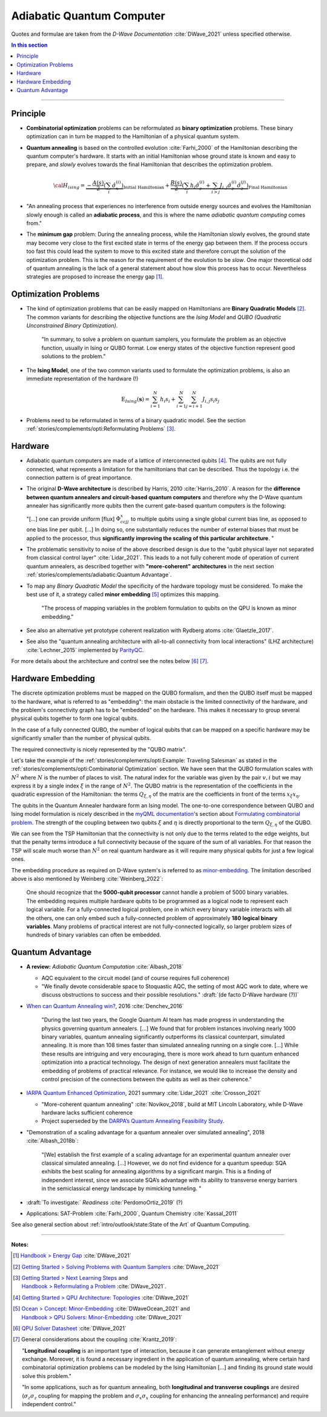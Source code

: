 
Adiabatic Quantum Computer
==========================

Quotes and formulae are taken from the *D-Wave Documentation* :cite:`DWave_2021`
unless specified otherwise.

.. contents:: In this section
    :local:

-----

.. ---------------------------------------------------------------------------

Principle
---------

- **Combinatorial optimization** problems can be reformulated as **binary optimization** problems.
  These binary optimization can in turn be mapped to the Hamiltonian of a physical quantum system.

- **Quantum annealing** is based on the controlled evolution :cite:`Farhi_2000` of the Hamiltonian describing the quantum computer's hardware.
  It starts with an initial Hamiltonian whose ground state is known and easy to prepare,
  and *slowly* evolves towards the final Hamiltonian that describes the optimization problem.

  .. math::
    {\cal H}_{ising} =
    \underbrace{- \frac{A({s})}{2} \left(\sum_i {\hat\sigma_{x}^{(i)}}\right)}_\text{Initial Hamiltonian} +
    \underbrace{\frac{B({s})}{2} \left(\sum_{i} h_i {\hat\sigma_{z}^{(i)}} + 
                \sum_{i>j} J_{i,j} {\hat\sigma_{z}^{(i)}} {\hat\sigma_{z}^{(j)}}\right)}_\text{Final Hamiltonian}

- "An annealing process that experiences no interference from outside energy sources and
  evolves the Hamiltonian slowly enough is called an **adiabatic process**,
  and this is where the name *adiabatic quantum computing* comes from."

- The **minimum gap** problem:
  During the annealing process, while the Hamiltonian slowly evolves,
  the ground state may become very close to the first excited state
  in terms of the energy gap between them.
  If the process occurs too fast this could lead the system to move to this excited state
  and therefore corrupt the solution of the optimization problem.
  This is the reason for the requirement of the evolution to be *slow*. 
  One major theoretical odd of quantum annealing is the lack of a general statement
  about how slow this process has to occur.
  Nevertheless strategies are proposed to increase the energy gap [#gap]_.

.. ---------------------------------------------------------------------------

Optimization Problems
---------------------

- The kind of optimization problems that can be easily mapped on Hamiltonians are **Binary Quadratic Models** [#problems]_.
  The common variants for describing the objective functions are
  the *Ising Model* and
  *QUBO (Quadratic Unconstrained Binary Optimization)*.
  
    "In summary, to solve a problem on quantum samplers, you formulate the problem as an objective function,
    usually in Ising or QUBO format.
    Low energy states of the objective function represent good solutions to the problem."

- The **Ising Model**, one of the two common variants used to formulate the optimization problems,
  is also an immediate representation of the hardware (!)

  .. math::
    \text{E}_{Ising}(\boldsymbol{s}) = \sum_{i=1}^N h_i s_i + \sum_{i=1}^N \sum_{j=i+1}^N J_{i,j} s_i s_j

- Problems need to be reformulated in terms of a binary quadratic model.
  See the section :ref:`stories/complements/opti:Reformulating Problems` [#reformulate]_.

.. ---------------------------------------------------------------------------

Hardware
--------

- | Adiabatic quantum computers are made of a lattice of interconnected qubits [#topology]_.
    The qubits are not fully connected, what represents a limitation for the hamiltonians
    that can be described. Thus the topology i.e. the connection pattern is of great importance.

- The original **D-Wave architecture** is described by Harris, 2010 :cite:`Harris_2010`.
  A reason for the **difference between quantum annealers and circuit-based quantum computers** and
  therefore why the D-Wave quantum annealer has significantly more qubits then the current
  gate-based quantum computers is the following:

  "[...] one can provide uniform [flux] :math:`\Phi_{ccjj}^x` to multiple qubits
  using a single global current bias line, as opposed to one bias line per qubit. [...]
  In doing so, one substantially reduces the number of external biases that must be applied
  to the processor, thus **significantly improving the scaling of this particular architecture**. 
  "

- | The problematic sensitivity to noise of the above described design is due to the
    "qubit physical layer not separated from classical control layer" :cite:`Lidar_2021`.
    This leads to a not fully coherent mode of operation of current quantum annealers, 
    as described together with **"more-coherent" architectures** in the next section :ref:`stories/complements/adiabatic:Quantum Advantage`.

- To map any *Binary Quadratic Model* the specificity of the hardware topology must be considered.
  To make the best use of it, a strategy called **minor embedding** [#embedding]_ optimizes this mapping.
  
    "The process of mapping variables in the problem formulation to qubits on the QPU is known as minor embedding."

- | See also an alternative yet prototype coherent realization with Rydberg atoms :cite:`Glaetzle_2017`.

- See also the "quantum annealing architecture with all-to-all connectivity from local interactions"
  (LHZ architecture) :cite:`Lechner_2015` implemented by `ParityQC <https://parityqc.com/parityqc-architecture>`_.

For more details about the architecture and control see the notes below [#implementation]_ [#hardware]_.

.. ---------------------------------------------------------------------------

Hardware Embedding
------------------

The discrete optimization problems must be mapped on the QUBO formalism,
and then the QUBO itself must be mapped to the hardware,
what is referred to as "embedding":
the main obstacle is the limited connectivity of the hardware,
and the problem's connectivity graph has to be "embedded" on the hardware.
This makes it necessary to group several physical qubits together to form one logical qubits.

In the case of a fully connected QUBO, the number of logical qubits that 
can be mapped on a specific hardware may be significantly smaller than the 
number of physical qubits.

The required connectivity is nicely represented by the "QUBO matrix".

Let's take the example of the
:ref:`stories/complements/opti:Example: Traveling Salesman` as stated in the
:ref:`stories/complements/opti:Combinatorial Optimization` section.
We have seen that the QUBO formulation scales with :math:`N^2` where :math:`N` is the number of places to visit.
The natural index for the variable was given by the pair :math:`v,i`
but we may express it by a single index :math:`\xi` in the range of :math:`N^2`.
The QUBO matrix is the representation of the coefficients in the quadratic expression of the Hamiltonian:
the terms :math:`Q_{\xi, \eta}` of the matrix are the coefficients in front of the terms
:math:`x_{\xi} x_{\eta}`.

The qubits in the Quantum Annealer hardware form an Ising model.
The one-to-one correspondence between QUBO and Ising model formulation is nicely 
described in the `myQML documentation <https://myqlm.github.io/index.html>`_'s
section about `Formulating combinatorial problem
<https://myqlm.github.io/combinatorial_optimization_intro.html#formulating-combinatorial-problems>`_.
The strength of the coupling between two qubits :math:`\xi` and :math:`\eta` is directly proportional
to the term :math:`Q_{\xi, \eta}` of the QUBO.

We can see from the TSP Hamiltonian that the connectivity is not only due to the terms related to the edge weights,
but that the penalty terms introduce a full connectivity because of the square of the sum of all variables.
For that reason the TSP will scale much worse than :math:`N^2` on real quantum hardware as it will require
many physical qubits for just a few logical ones.

The embedding procedure as required on D-Wave system's is referred to as
`minor-embedding <https://docs.ocean.dwavesys.com/en/stable/concepts/embedding.html>`_.
The limitation described above is also mentioned by Weinberg :cite:`Weinberg_2022`:

    One should recognize that the **5000-qubit processor** cannot handle a problem of 5000 binary variables. The embedding requires multiple hardware qubits to be programmed as a logical node to represent each logical variable. For a fully-connected logical problem, one in which every binary variable interacts with all the others, one can only embed such a fully-connected problem of approximately **180 logical binary variables**. Many problems of practical interest are not fully-connected logically, so larger problem sizes of hundreds of binary variables can often be embedded.

.. ---------------------------------------------------------------------------
  
Quantum Advantage
-----------------

- **A review:** *Adiabatic Quantum Computation* :cite:`Albash_2018`

  - AQC equivalent to the circuit model (and of course requires full coherence)
  - "We finally devote considerable space to Stoquastic AQC, the setting of most AQC work to date, where we discuss obstructions to success and their possible resolutions." :draft:`(de facto D-Wave hardware (?))`
  
- `When can Quantum Annealing win? <https://ai.googleblog.com/2015/12/when-can-quantum-annealing-win.html>`_,
  2016 :cite:`Denchev_2016`
  
    "During the last two years, the Google Quantum AI team has made progress in understanding the physics governing quantum annealers. [...]
    We found that for problem instances involving nearly 1000 binary variables, quantum annealing significantly outperforms its classical counterpart, simulated annealing. It is more than 108 times faster than simulated annealing running on a single core. [...]
    While these results are intriguing and very encouraging, there is more work ahead to turn quantum enhanced optimization into a practical technology. The design of next generation annealers must facilitate the embedding of problems of practical relevance. For instance, we would like to increase the density and control precision of the connections between the qubits as well as their coherence."

- `IARPA Quantum Enhanced Optimization <https://www.iarpa.gov/index.php/research-programs/qeo>`_,
  2021 summary :cite:`Lidar_2021` :cite:`Crosson_2021`
  
  - "More-coherent quantum annealing" :cite:`Novikov_2018`, build at MIT Lincoln Laboratory,
    while D-Wave hardware lacks sufficient coherence
  
  - Project superseded by the `DARPA’s Quantum Annealing Feasibility Study <https://www.darpa.mil/news-events/2020-05-11a>`_.

- "Demonstration of a scaling advantage for a quantum annealer over simulated annealing", 2018 :cite:`Albash_2018b`:

    "[We] establish the first example of a scaling advantage for an experimental quantum annealer over classical simulated annealing. [...]
    However, we do not find evidence for a quantum speedup: SQA exhibits the best scaling for annealing algorithms by a significant margin. This is a finding of independent interest, since we associate SQA’s advantage with its ability to transverse energy barriers in the semiclassical energy landscape by mimicking tunneling.
    "

- :draft:`To investigate:` *Readiness* :cite:`PerdomoOrtiz_2019` (?)

- Applications: SAT-Problem :cite:`Farhi_2000`, Quantum Chemistry :cite:`Kassal_2011`

See also general section about :ref:`intro/outlook/state:State of the Art` of Quantum Computing.

.. ===========================================================================

-----

**Notes:**

.. [#gap]

    `Handbook > Energy Gap <https://docs.dwavesys.com/docs/latest/handbook_qpu.html#energy-gap>`_
    :cite:`DWave_2021`

.. [#problems]

    `Getting Started > Solving Problems with Quantum Samplers <https://docs.dwavesys.com/docs/latest/c_gs_3.html>`_
    :cite:`DWave_2021`

.. [#reformulate]

    | `Getting Started > Next Learning Steps <https://docs.dwavesys.com/docs/latest/c_gs_9.html#>`_
      and
    | `Handbook > Reformulating a Problem <https://docs.dwavesys.com/docs/latest/handbook_reformulating.html>`_
      :cite:`DWave_2021`.

.. [#topology]

    `Getting Started > QPU Architecture: Topologies <https://docs.dwavesys.com/docs/latest/c_gs_4.html>`_
    :cite:`DWave_2021`

.. [#embedding]

    | `Ocean > Concept: Minor-Embedding <https://docs.ocean.dwavesys.com/en/stable/concepts/embedding.html>`_
      :cite:`DWaveOcean_2021` and
    | `Handbook > QPU Solvers: Minor-Embedding <https://docs.dwavesys.com/docs/latest/handbook_embedding.html>`_
      :cite:`DWave_2021`

.. [#implementation]

    `QPU Solver Datasheet <https://docs.dwavesys.com/docs/latest/c_qpu_annealing.html>`_
    :cite:`DWave_2021`

.. [#hardware]

    General considerations about the coupling :cite:`Krantz_2019`:

    "**Longitudinal coupling** is an important type of interaction,
    because it can generate entanglement without energy exchange.
    Moreover, it is found a necessary ingredient in the application of
    quantum annealing, where certain hard combinatorial optimization
    problems can be modeled by the Ising Hamiltonian [...] and
    finding its ground state would solve this problem."

    "In some applications, such as for quantum annealing, both **longitudinal
    and transverse couplings** are desired (:math:`\sigma_z \sigma_z` coupling for mapping
    the problem and :math:`\sigma_x \sigma_x` coupling for enhancing the annealing
    performance) and require independent control."

.. ---------------------------------------------------------------------------
